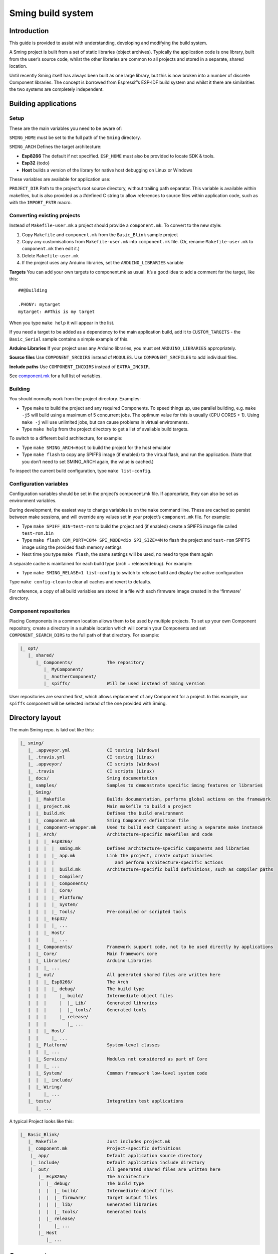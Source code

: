 Sming build system
===========================

Introduction
------------

This guide is provided to assist with understanding, developing and
modifying the build system.

A Sming project is built from a set of static libraries (object
archives). Typically the application code is one library, built from the
user’s source code, whilst the other libraries are common to all
projects and stored in a separate, shared location.

Until recently Sming itself has always been built as one large library,
but this is now broken into a number of discrete Component libraries.
The concept is borrowed from Espressif’s ESP-IDF build system and whilst
it there are similarities the two systems are completely independent.

Building applications
---------------------

Setup
~~~~~

These are the main variables you need to be aware of:

``SMING_HOME`` must be set to the full path of the ``Sming`` directory.

``SMING_ARCH`` Defines the target architecture:

-  **Esp8266** The default if not specified. ``ESP_HOME`` must also be
   provided to locate SDK & tools.

-  **Esp32** {todo}

-  **Host** builds a version of the library for native host debugging on
   Linux or Windows

These variables are available for application use:

``PROJECT_DIR`` Path to the project’s root source directory, without
trailing path separator. This variable is available within makefiles,
but is also provided as a #defined C string to allow references to
source files within application code, such as with the ``IMPORT_FSTR``
macro.

Converting existing projects
~~~~~~~~~~~~~~~~~~~~~~~~~~~~

Instead of ``Makefile-user.mk`` a project should provide a
``component.mk``. To convert to the new style:

1. Copy ``Makefile`` and ``component.mk`` from the ``Basic_Blink``
   sample project
2. Copy any customisations from ``Makefile-user.mk`` into
   ``component.mk`` file. (Or, rename ``Makefile-user.mk`` to
   ``component.mk`` then edit it.)
3. Delete ``Makefile-user.mk``
4. If the project uses any Arduino libraries, set the
   ``ARDUINO_LIBRARIES`` variable

**Targets** You can add your own targets to component.mk as usual. It’s
a good idea to add a comment for the target, like this:

::

   ##@Building

   .PHONY: mytarget
   mytarget: ##This is my target

When you type ``make help`` it will appear in the list.

If you need a target to be added as a dependency to the main application
build, add it to ``CUSTOM_TARGETS`` - the ``Basic_Serial`` sample
contains a simple example of this.

**Arduino Libraries** If your project uses any Arduino libraries, you
must set ``ARDUINO_LIBRARIES`` appropriately.

**Source files** Use ``COMPONENT_SRCDIRS`` instead of ``MODULES``. Use
``COMPONENT_SRCFILES`` to add individual files.

**Include paths** Use ``COMPONENT_INCDIRS`` instead of ``EXTRA_INCDIR``.

See `component.mk <#component-configuration>`__ for a full list of
variables.

Building
~~~~~~~~

You should normally work from the project directory. Examples:

-  Type ``make`` to build the project and any required Components. To
   speed things up, use parallel building, e.g. \ ``make -j5`` will
   build using a maximum of 5 concurrent jobs. The optimum value for
   this is usually (CPU CORES + 1). Using ``make -j`` will use unlimited
   jobs, but can cause problems in virtual environments.

-  Type ``make help`` from the project directory to get a list of
   available build targets.

To switch to a different build architecture, for example:

-  Type ``make SMING_ARCH=Host`` to build the project for the host
   emulator
-  Type ``make flash`` to copy any SPIFFS image (if enabled) to the
   virtual flash, and run the application. (Note that you don’t need to
   set SMING_ARCH again, the value is cached.)

To inspect the current build configuration, type ``make list-config``.

Configuration variables
~~~~~~~~~~~~~~~~~~~~~~~

Configuration variables should be set in the project’s component.mk
file. If appropriate, they can also be set as environment variables.

During development, the easiest way to change variables is on the
``make`` command line. These are cached so persist between make
sessions, and will override any values set in your project’s
``component.mk`` file. For example:

-  Type ``make SPIFF_BIN=test-rom`` to build the project and (if
   enabled) create a SPIFFS image file called ``test-rom.bin``
-  Type ``make flash COM_PORT=COM4 SPI_MODE=dio SPI_SIZE=4M`` to flash
   the project and ``test-rom`` SPIFFS image using the provided flash
   memory settings
-  Next time you type ``make flash``, the same settings will be used, no
   need to type them again

A separate cache is maintained for each build type (arch +
release/debug). For example:

-  Type ``make SMING_RELASE=1 list-config`` to switch to release build
   and display the active configuration

Type ``make config-clean`` to clear all caches and revert to defaults.

For reference, a copy of all build variables are stored in a file with
each firmware image created in the ‘firmware’ directory.

Component repositories
~~~~~~~~~~~~~~~~~~~~~~

Placing Components in a common location allows them to be used by
multiple projects. To set up your own Component repository, create a
directory in a suitable location which will contain your Components and
set ``COMPONENT_SEARCH_DIRS`` to the full path of that directory. For
example:

.. code-block:: text

   |_ opt/
      |_ shared/
         |_ Components/             The repository
            |_ MyComponent/
            |_ AnotherComponent/
            |_ spiffs/              Will be used instead of Sming version
   
User repositories are searched first, which allows replacement of any
Component for a project. In this example, our ``spiffs`` component will
be selected instead of the one provided with Sming.

Directory layout
----------------

The main Sming repo. is laid out like this:

.. code-block:: text

   |_ sming/
      |_ .appveyor.yml              CI testing (Windows)
      |_ .travis.yml                CI testing (Linux)
      |_ .appveyor/                 CI scripts (Windows)
      |_ .travis                    CI scripts (Linux)
      |_ docs/                      Sming documentation
      |_ samples/                   Samples to demonstrate specific Sming features or libraries
      |_ Sming/
      |  |_ Makefile                Builds documentation, performs global actions on the framework
      |  |_ project.mk              Main makefile to build a project
      |  |_ build.mk                Defines the build environment
      |  |_ component.mk            Sming Component definition file
      |  |_ component-wrapper.mk    Used to build each Component using a separate make instance
      |  |_ Arch/                   Architecture-specific makefiles and code
      |  |  |_ Esp8266/
      |  |  |  |_ sming.mk          Defines architecture-specific Components and libraries
      |  |  |  |_ app.mk            Link the project, create output binaries
      |  |  |  |                       and perform architecture-specific actions
      |  |  |  |_ build.mk          Architecture-specific build definitions, such as compiler paths
      |  |  |  |_ Compiler/
      |  |  |  |_ Components/
      |  |  |  |_ Core/
      |  |  |  |_ Platform/
      |  |  |  |_ System/
      |  |  |  |_ Tools/            Pre-compiled or scripted tools
      |  |  |_ Esp32/
      |  |  |  |_ ...
      |  |  |_ Host/
      |  |     |_ ...
      |  |_ Components/             Framework support code, not to be used directly by applications
      |  |_ Core/                   Main framework core
      |  |_ Libraries/              Arduino Libraries
      |  |  |_ ...
      |  |_ out/                    All generated shared files are written here
      |  |  |_ Esp8266/             The Arch
      |  |  |  |_ debug/            The build type
      |  |  |     |_ build/         Intermediate object files
      |  |  |     |  |_ Lib/        Generated libraries
      |  |  |     |  |_ tools/      Generated tools
      |  |  |     |_ release/
      |  |  |        |_ ...
      |  |  |_ Host/
      |  |     |_ ...
      |  |_ Platform/               System-level classes
      |  |  |_ ...
      |  |_ Services/               Modules not considered as part of Core
      |  |  |_ ...
      |  |_ System/                 Common framework low-level system code
      |  |  |_ include/
      |  |_ Wiring/
      |     |_ ...
      |_ tests/                     Integration test applications
         |_ ...

A typical Project looks like this:

.. code-block:: text

   |_ Basic_Blink/
      |_ Makefile                   Just includes project.mk
      |_ component.mk               Project-specific definitions
       |_ app/                      Default application source directory
       |_ include/                  Default application include directory
       |_ out/                      All generated shared files are written here
          |_ Esp8266/               The Architecture
          |  |_ debug/              The build type
          |  |  |_ build/           Intermediate object files
          |  |  |_ firmware/        Target output files
          |  |  |_ lib/             Generated libraries
          |  |  |_ tools/           Generated tools
          |  |_ release/
          |     |_ ...
          |_ Host
             |_ ...

Components
----------

The purpose of a Component is to encapsulate related elements for
selective inclusion in a project, for easy sharing and re-use:

-  **Shared Library** with associated header files
-  **App Code** Source files to be compiled directly into the user’s
   project
-  **Header files** without any associated source or library
-  **Build targets** to perform specific actions, such as flashing
   binary data to hardware

By default, a Component is built into a shared library using any source
files found in the base or ``src`` directories. All Arduino Libraries
are built as Components. Note that the application is also built as a
Component library, but the source directory defaults to ``app`` instead
of ``src``.

Components are referred to simply by name, defined by the directory in
which it is stored. The Component itself is located by looking in all
the directories listed by ``COMPONENT_SEARCH_DIRS``, which contains a
list of repositories. (Every sub-directory of a repository is considered
to be a Component.) If there are Components with the same name in
different search directories, the first one found will be used.

Components are customised by providing an optional ``component.mk``
file.

You can see details of all Components used in a project using
``make list-components``. Add ``V=1`` to get more details.

Note that the application itself is also built as a Component, and may
be configured in a similar way to any other Component.

Library variants
~~~~~~~~~~~~~~~~

Libraries can often be built using different option settings, so a
mechanism is required to ensure that libraries (including the
application) are rebuilt if those settings change. This is handled using
*variants*, which modifies the library name using a hash of the settings
values. Each variant gets its own build sub-directory so incremental
building works as usual.

There are several types of config variable:

+-------------+-------------+-------------+-------------+-------------+
| Variable    | Cached?     | Rebuild     | Rebuild     | Relink      |
| type        |             | Component?  | application | application |
|             |             |             | ?           |             |
+=============+=============+=============+=============+=============+
| COMPONENT   | Y           | Y           | Y           | Y           |
+-------------+-------------+-------------+-------------+-------------+
| CONFIG      | Y           | N           | Y           | Y           |
+-------------+-------------+-------------+-------------+-------------+
| RELINK      | Y           | N           | N           | Y           |
+-------------+-------------+-------------+-------------+-------------+
| CACHE       | Y           | N           | N           | N           |
+-------------+-------------+-------------+-------------+-------------+
| DEBUG       | N           | N           | N           | N           |
+-------------+-------------+-------------+-------------+-------------+

Variables are usually defined in the context of a Component, in the
component.mk file. All Components see the full configuration during
building, not just their own variables.

The type of a configuration variable is defined by adding its *name* to
one of the following lists:

``CONFIG_VARS`` The Application library derives its variant from these
variables. Use this type if the Component doesn’t require a rebuild, but
the application does.

``COMPONENT_VARS`` A Component library derives its variant from these
variables. Any variable which requires a rebuild of the Component
library itself must be listed. For example, the ``esp-open-lwip``
Component defines this as ``ENABLE_LWIPDEBUG ENABLE_ESPCONN``. The
default values for these produces
``ENABLE_LWIPDEBUG=0 ENABLE_ESPCONN=0``, which is hashed (using MD5) to
produce ``a46d8c208ee44b1ee06f8e69cfa06773``, which is appended to the
library name.

``RELINK_VARS`` Code isn’t re-compiled, but libraries are re-linked and
firmware images re-generated if any of these variables are changed. For
example, ``make RBOOT_ROM_0=new-rom-file`` rewrites the firmware image
using the given filename. (Also, as the value is cached, if you then do
``make flashapp`` that same iamge gets flashed.)

``CACHE_VARS`` These variables have no effect on building, but are
cached. Variables such as ``COM_SPEED_ESPTOOL`` fall into this category.

``DEBUG_VARS`` are generally for information only, and are not cached
(except for :envvar:`SMING_ARCH` and :envvar:`SMING_RELEASE`).

Dependencies
~~~~~~~~~~~~

``COMPONENT_DEPENDS`` identifies a list of Components upon which this
one depends. These are established as pre-requisites so will trigger a
rebuild. In addition, all dependent ``COMPONENT_VARS`` are (recursively)
used in creation of the library hash.

For example, the ``axtls-8266`` Component declares ``SSL_DEBUG`` as a
``COMPONENT_VAR``. Because ``Sming`` depends on ``sming-arch``, which in
turn depends on ``axtls-8266``, all of these Components get rebuilt as
different variants when ``SSL_DEBUG`` changes values. The project code
(``App`` Component) also gets rebuilt as it implicitly depends on
``Sming``.

GIT Submodules
~~~~~~~~~~~~~~

Sming uses source code from other repositories. Instead of including
local copies, these are handled using GIT submodules. Where changes are
required, patches may be provided as a diff .patch file and/or set of
files to be added/replaced. Only those submodules necessary for a build
are pulled in, as follows:

-  The submodule is fetched from its remote repository
-  If a .patch file exists, it is applied
-  Any additional files are copied into the submodule directory
-  An empty ``.submodule`` file is created to tells the build system
   that the submodule is present and correct.

The patch file must have the same name as the submodule, with a .patch
extension. It can be located in the submodule’s parent directory:

::

   |_ Components/
      |_ custom_heap/
         |_ .component.mk             Component definition
         |_ umm_malloc.patch          Diff patch file
         |_ umm_malloc/               Submodule directory
            |_ .submodule             Created after successful patching
         ...

However, if the Component is itself a submodule, then patch files must
be placed in a ``../.patches`` directory:

::

   |_ Libraries/
      |_ .patches/
      |  |_ Adafruit_SSD1306.patch    Diff patch file
      |  |_ Adafruit_SSD1306/
      |     |_ component.mk           This file is added to submodule
      |_ Adafruit_SSD1306/            The submodule directory
         |_ .submodule                Created after successful patching
         ...

This example includes additional files for the submodule. There are some
advantages to this approach:

1. Don’t need to modify or create .patch
2. Changes to the file are easier to follow than in a .patch
3. **IMPORTANT** Adding a component.mk file in this manner allows the
   build system to resolve dependencies before any submodules are
   fetched.

In the above example, the ``component.mk`` file defines a dependency on
the ``Adafruit_GFX`` library, so that will automatically get pulled in
as well.

Component configuration
~~~~~~~~~~~~~~~~~~~~~~~

The ``component.mk`` is parsed twice, first from the top-level makefile
and the second time from the sub-make which does the actual building. A
number of variables are used to define behaviour.

These values are for reference only and should not be modified.

``COMPONENT_NAME`` Name of the Component ``COMPONENT_PATH`` Base
directory path for Component, no trailing path separator
``COMPONENT_BUILD_DIR`` The current directory. This should be used if
the Component provides any application code or targets to ensure it is
built in the correct directory (but not by this makefile).
``COMPONENT_LIBDIR`` Location to store created Component (shared)
libraries ``COMPONENT_VARIANT`` Name of the library to build
``COMPONENT_LIBPATH`` Full path to the library to be built

These values may be used to customise Component behaviour and may be
changed as required.

``COMPONENT_LIBNAME`` By default, the library has the same name as the
Component but can be changed if required. Note that this will be used as
the stem for any variants. Set ``COMPONENT_LIBNAME :=`` if the Component
doesn’t create a library. If you don’t do this, a default library will
be built but will be empty if no source files are found.

``COMPONENT_TARGETS`` Set this to any additional targets to be built as
part of the Component, prefixed with ``$(COMPONENT_RULE)``. If targets
should be built for each application, use ``CUSTOM_TARGETS`` instead.
See ``spiffs`` for an example.

``COMPONENT_RULE`` This is a special value used to prefix any custom
targets which are to be built as part of the Component. The target must
be prefixed by ``$(COMPONENT_RULE)`` without any space between it and
the target. This ensures the rule only gets invoked during a component
build, and is ignored by the top-level make.

``COMPONENT_SUBMODULES`` Relative paths to dependent submodule
directories for this Component. These will be fetched/patched
automatically before building.

``COMPONENT_SRCDIRS`` Locations for source code relative to
COMPONENT_PATH (defaults to “. src”)

``COMPONENT_INCDIRS`` Include directories available when building ALL
Components (not just this one). Paths may be relative or absolute.

``INCDIR`` The resultant set of include directories used to build this
Component. Will contain include directories specified by all other
Components in the build. May be overridden if required.

``COMPONENT_APPCODE`` List of directories containing source code to be
compiled directly with the application. (Ignore in the project.mk file -
use ``COMPONENT_SRCDIRS`` instead).

``CUSTOM_BUILD`` Set to 1 if providing an alternative build method. See
`Custom building <#custom-building>`__ section.

``EXTRA_OBJ`` Absolute paths to any additional binary object files to be
added to the Component archive library.

``COMPONENT_DEPENDS`` Set to the name(s) of any dependent Components.

``EXTRA_LIBS`` Set to names of any additional libraries to be linked.

``EXTRA_LDFLAGS`` Set to any additional flags to be used when linking.

These values are global so must only be appended to (with ``+=``) ,
never overwritten.

``CUSTOM_TARGETS`` Identifies targets to be built along with the
application. These will be invoked directly by the top-level make.

``GLOBAL_CFLAGS`` Use only if you need to provide additional compiler
flags to be included when building all Components (including
Application) and custom targets.

``APP_CFLAGS`` Used when building application and custom targets.

**IMPORTANT NOTE**

During initial parsing, many of these variables (specifically, the
``COMPONENT_xxx`` ones) *do not* keep their values. For this reason it
is usually best to use simple variable assignment using ``:=``.

For example, in ``Esp8266/Components/gdbstub`` we define
``GDB_CMDLINE``. It may be tempting to do this:

::

   GDB_CMDLINE = trap '' INT; $(GDB) -x $(COMPONENT_PATH)/gdbcmds -b $(COM_SPEED_GDB) -ex "target remote $(COM_PORT_GDB)"

That won’t work! By the time ``GDB_CMDLINE`` gets expanded,
``COMPONENT_PATH`` could contain anything. We need ``GDB_CMDLINE`` to be
expanded only when used, so the solution is to take a simple copy of
``COMPONENT_PATH`` and use it instead, like this:

::

   GDBSTUB_DIR := $(COMPONENT_PATH)
   GDB_CMDLINE = trap '' INT; $(GDB) -x $(GDBSTUB_DIR)/gdbcmds -b $(COM_SPEED_GDB) -ex "target remote $(COM_PORT_GDB)"

Building
~~~~~~~~

For faster builds use make with the ``-j`` (jobs) feature of make. It is
usually necessary to specify a limit for the number of jobs, especially
on virtual machines. There is usually no point in using a figure greater
than (CPU cores + 1). The CI builds use ``-j3``.

Note that ``Makefile-app.mk`` enforces sequential building to ensure
submodules are fetched and patched correctly. This also ensures that
only one Component is built at a time which keeps the build logs quite
clean and easy to follow.

Components can be rebuilt and cleaned individually. For example:

-  ``make spiffs-build`` runs the Component ‘make’ for spiffs, which
   contains the spiffs library and spiffy tool.
-  ``make spiffs-clean`` removes all intermediate build files for the
   Component
-  ``make spiffs-rebuild`` cleans and then re-builds the Component

By default, a regular ``make`` performs an incremental build on the
application, which invokes a separate (recursive) make for the ``App``
Component. All other Components only get built if any of their targets
don’t exist (e.g. variant library not yet built). This makes application
building faster and less ‘busy’, which is generally preferable for
regular application development. For Component development this
behaviour can be changed using the ``FULL_COMPONENT_BUILD`` variable
(which is cached). Examples:

-  ``make FULL_COMPONENT_BUILD=lwip`` will perform an incremental build
   on the ``lwip`` Component
-  ``make FULL_COMPONENT_BUILD=1`` will incrementally build all
   Components

Custom Building
~~~~~~~~~~~~~~~

To use an external makefile or other build system (such as CMake) to
create the Component library, or to add additional shared libraries or
other targets, customise the ``component.mk`` file as follows:

1. Set ``CUSTOM_BUILD=1``
2. Define the custom rule, prefixed with ``$(COMPONENT_RULE)``. Note
   that Components are built using a separate make instance with the
   current directory set to the build output directory, not the source
   directory.

It is important that the rule uses the provided values for
``COMPONENT_LIBNAME``, ``COMPONENT_LIBPATH`` and ``COMPONENT_LIBDIR`` so
that variant building, cleaning, etc. work correctly. See below under
‘Building’, and the Host ``lwip`` Component for an example.

Components are built using a make instance with the current directory
set to the build output directory, not the source directory. If any
custom building is done then these variables must be obeyed to ensure
variants, etc. work as expected:

``COMPONENT_LIBNAME`` as provided by component.mk, defaults to component
name, e.g. \ ``Sming`` ``COMPONENT_LIBHASH`` hash of the component
variables used to create unique library names,
e.g. \ ``13cd2ddef79fda79dae1644a33bf48bb`` ``COMPONENT_VARIANT`` name
of the library to be built, including hash.
e.g. \ ``Sming-13cd2ddef79fda79dae1644a33bf48bb`` ``COMPONENT_LIBDIR``
directory where any generated libraries must be output,
e.g. \ ``/home/user/sming/Sming/out/Esp8266/debug/lib/``
``COMPONENT_LIBPATH`` full path to the library to be created,
e.g. \ ``/home/user/sming/Sming/out/Esp8266/debug/lib/clib-Sming-13cd2ddef79fda79dae1644a33bf48bb.a``
``COMPONENT_BUILDDIR`` where to write intermediate object files,
e.g. \ ``/home/user/sming/Sming/out/Esp8266/debug/build/Sming/Sming-13cd2ddef79fda79dae1644a33bf48bb``

Porting existing libraries
~~~~~~~~~~~~~~~~~~~~~~~~~~

to be completed

Known Issues
------------

**Cleaning** Components are not cleaned unless defined.
e.g. \ ``make axtls-8266-clean`` will fail unless you also specify
``ENABLE_SSL=1``.

**Empty libraries** Components without any source code produce an empty
library. This is because, for simplicity, we don’t want to add a
component.mk to every Arduino library.

**Empty Component directories** Every sub-directory in the
``COMPONENT_SEARCH_DIRS`` is interpreted as a Component. For example,
``spiffs`` was moved out of Arch/Esp8266/Components but if an empty
directory called ‘spiffs’ still remains then it will be picked up
instead of the main one. These sorts of issues can be checked using
``make list-components`` to ensure the correct Component path has been
selected.

**Components as submodules** All component.mk files must be available
for parsing. For submodules, it can be provided in a .patch/
sub-directory. Placing the component.mk file within the submodule itself
is not currently supported.
